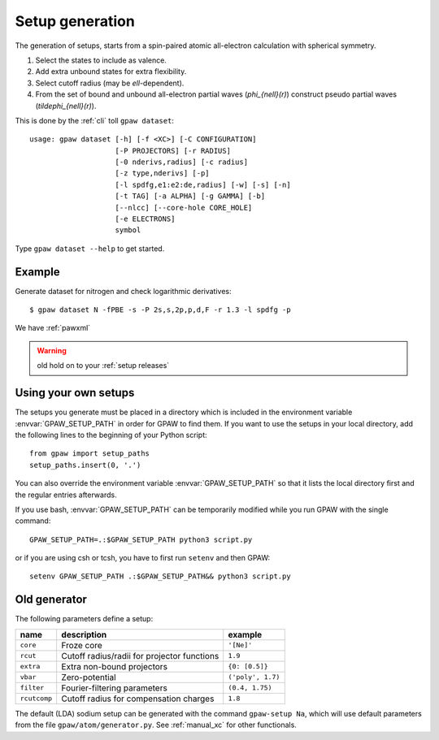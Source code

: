.. _generation_of_setups:

================
Setup generation
================

The generation of setups, starts from a spin-paired atomic
all-electron calculation with spherical symmetry.

1) Select the states to include as valence.

2) Add extra unbound states for extra flexibility.

3) Select cutoff radius (may be `\ell`-dependent).

4) From the set of bound and unbound all-electron partial waves
   (`\phi_{n\ell}(r)`) construct pseudo partial waves
   (`\tilde\phi_{n\ell}(r)`).

This is done by the :ref:`cli` toll ``gpaw dataset``::

    usage: gpaw dataset [-h] [-f <XC>] [-C CONFIGURATION]
                        [-P PROJECTORS] [-r RADIUS]
                        [-0 nderivs,radius] [-c radius]
                        [-z type,nderivs] [-p]
                        [-l spdfg,e1:e2:de,radius] [-w] [-s] [-n]
                        [-t TAG] [-a ALPHA] [-g GAMMA] [-b]
                        [--nlcc] [--core-hole CORE_HOLE]
                        [-e ELECTRONS]
                        symbol

Type ``gpaw dataset --help`` to get started.

Example
=======

Generate dataset for nitrogen and check logarithmic derivatives::

    $ gpaw dataset N -fPBE -s -P 2s,s,2p,p,d,F -r 1.3 -l spdfg -p

We have
:ref:`pawxml`

.. warning::

   old
   hold on to your
   :ref:`setup releases`

.. _using_your_own_setups:

Using your own setups
=====================

The setups you generate must be placed in a directory which is included in
the environment variable :envvar:`GPAW_SETUP_PATH` in order for GPAW to
find them. If you want to use the setups in your local directory, add the
following lines to the beginning of your Python script::

    from gpaw import setup_paths
    setup_paths.insert(0, '.')

You can also override the environment variable :envvar:`GPAW_SETUP_PATH` so
that it lists the local directory first and the regular entries afterwards.

If you use bash, :envvar:`GPAW_SETUP_PATH` can be temporarily modified
while you run GPAW with the single command::

    GPAW_SETUP_PATH=.:$GPAW_SETUP_PATH python3 script.py

or if you are using csh or tcsh, you have to first run ``setenv`` and then
GPAW::

    setenv GPAW_SETUP_PATH .:$GPAW_SETUP_PATH&& python3 script.py


Old generator
=============

The following parameters define a setup:

=================  =======================  =================
name               description              example
=================  =======================  =================
``core``           Froze core               ``'[Ne]'``
``rcut``           Cutoff radius/radii for  ``1.9``
                   projector functions
``extra``          Extra non-bound          ``{0: [0.5]}``
                   projectors
``vbar``           Zero-potential           ``('poly', 1.7)``
``filter``         Fourier-filtering        ``(0.4, 1.75)``
                   parameters
``rcutcomp``       Cutoff radius for        ``1.8``
                   compensation charges
=================  =======================  =================

The default (LDA) sodium setup can be generated with the command ``gpaw-setup
Na``, which will use default parameters from the file
``gpaw/atom/generator.py``. See :ref:`manual_xc` for other functionals.
